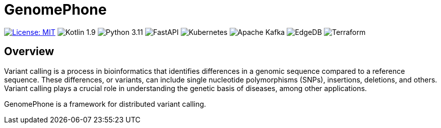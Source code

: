 = GenomePhone

[.text-center]
image:https://img.shields.io/badge/License-MIT-yellow.svg?style=for-the-badge["License: MIT", link="https://opensource.org/licenses/MIT"]
image:https://img.shields.io/badge/Kotlin-555555?style=for-the-badge&logo=kotlin["Kotlin 1.9", link: "https://kotlinlang.org/"]
image:https://img.shields.io/badge/Python-FFD43B?style=for-the-badge&logo=python&logoColor=blue["Python 3.11", link:https://www.python.org]
image:https://img.shields.io/badge/fastapi-109989?style=for-the-badge&logo=FASTAPI&logoColor=white["FastAPI", link:https://fastapi.tiangolo.com]
image:https://img.shields.io/badge/kubernetes-336EE5?style=for-the-badge&logo=kubernetes&logoColor=white["Kubernetes", link:https://kubernetes.io]
image:https://img.shields.io/badge/Apache%20Kafka-000?style=for-the-badge&logo=apachekafka["Apache Kafka", link:https://kafka.apache.org/]
image:https://img.shields.io/badge/EdgeDB-5DC797?style=for-the-badge["EdgeDB", link:https://kafka.apache.org/]
image:https://img.shields.io/badge/Terraform-623CE4?style=for-the-badge&logo=terraform&logoColor=white["Terraform", link:https://www.terraform.io/]


== Overview

Variant calling is a process in bioinformatics that identifies differences in a genomic sequence compared to a reference sequence. These differences, or variants, can include single nucleotide polymorphisms (SNPs), insertions, deletions, and others. Variant calling plays a crucial role in understanding the genetic basis of diseases, among other applications.

GenomePhone is a framework for distributed variant calling.

